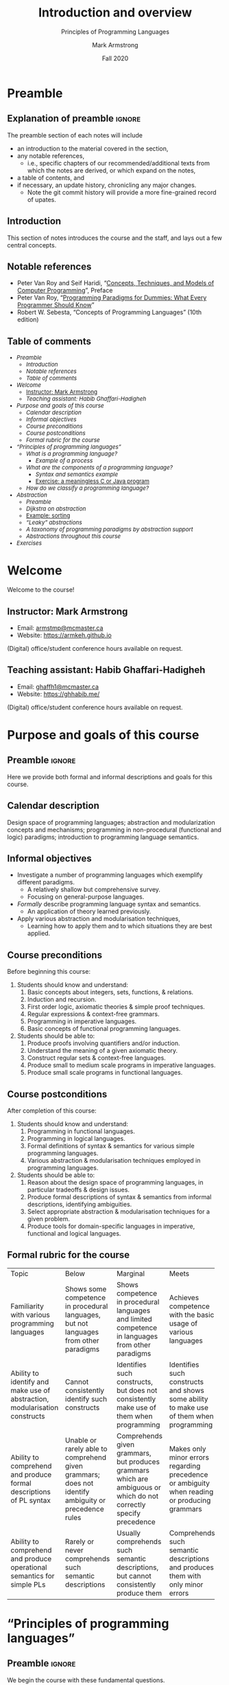 #+Title: Introduction and overview
#+Subtitle: Principles of Programming Languages
#+Author: Mark Armstrong
#+Date: Fall 2020
#+Description: An introduction and a brief overview of topics we will
#+Description: discuss in the course.
#+Options: toc:nil

* HTML settings                                 :noexport:

** Reveal settings

#+Reveal_root: ./reveal.js
#+Reveal_init_options: width:1600, height:900, controlsLayout:'edges',
#+Reveal_init_options: margin: 0.1, minScale:0.125, maxScale:5
#+Reveal_extra_css: local.css

# #+HTML: <script src="https://cdnjs.cloudflare.com/ajax/libs/headjs/0.96/head.min.js"></script>

* LaTeX settings                                :noexport:

#+LaTeX_header: \usepackage{amsthm}
#+LaTeX_header: \theoremstyle{definition}
#+LaTeX_header: \newtheorem{definition}{Definition}[section]

#+LaTeX_header: \usepackage{unicode-math}
#+LaTeX_header: \usepackage{unicode}

* Preamble
:PROPERTIES:
:CUSTOM_ID: Preamble
:END:

** Explanation of preamble                     :ignore:

The preamble section of each notes will include
- an introduction to the material covered in the section,
- any notable references,
  - i.e., specific chapters of our recommended/additional texts
    from which the notes are derived, or which expand on the notes,
- a table of contents, and
- if necessary, an update history, chronicling any major changes.
  - Note the git commit history will provide a more fine-grained
    record of upates.

** Introduction
:PROPERTIES:
:CUSTOM_ID: Introduction
:END:

This section of notes introduces the course and the staff,
and lays out a few central concepts.

** Notable references
:PROPERTIES:
:CUSTOM_ID: Notable-references
:END:

- Peter Van Roy and Seif Haridi,
  “[[http://citeseerx.ist.psu.edu/viewdoc/download?doi=10.1.1.102.7366&rep=rep1&type=pdf][Concepts, Techniques, and Models of Computer Programming]]”,
  Preface
- Peter Van Roy, “[[https://www.info.ucl.ac.be/~pvr/VanRoyChapter.pdf][Programming Paradigms for Dummies: What Every Programmer Should Know]]”
- Robert W. Sebesta, “Concepts of Programming Languages” (10th edition)

** Table of comments

# The table of contents are added using org-reveal-manual-toc,
# and so must be updated upon changes or added last.
# Note that hidden headings are included, and so must be deleted!

#+HTML: <font size="-1">
#+begin_scriptsize
  - [[Preamble][Preamble]]
    - [[Introduction][Introduction]]
    - [[Notable references][Notable references]]
    - [[Table of comments][Table of comments]]
  - [[Welcome][Welcome]]
    - [[Instructor: Mark Armstrong][Instructor: Mark Armstrong]]
    - [[Teaching assistant: Habib Ghaffari-Hadigheh][Teaching assistant: Habib Ghaffari-Hadigheh]]
  - [[Purpose and goals of this course][Purpose and goals of this course]]
    - [[Calendar description][Calendar description]]
    - [[Informal objectives][Informal objectives]]
    - [[Course preconditions][Course preconditions]]
    - [[Course postconditions][Course postconditions]]
    - [[Formal rubric for the course][Formal rubric for the course]]
  - [[“Principles of programming languages”][“Principles of programming languages”]]
    - [[What is a programming language?][What is a programming language?]]
      - [[Example of a process][Example of a process]]
    - [[What are the components of a programming language?][What are the components of a programming language?]]
      - [[Syntax and semantics example][Syntax and semantics example]]
      - [[Exercise: a meaningless C or Java program][Exercise: a meaningless C or Java program]]
    - [[How do we classify a programming language?][How do we classify a programming language?]]
  - [[Abstraction][Abstraction]]
    - [[Preamble][Preamble]]
    - [[Dijkstra on abstraction][Dijkstra on abstraction]]
    - [[Example: sorting][Example: sorting]]
    - [[“Leaky” abstractions][“Leaky” abstractions]]
    - [[A taxonomy of programming paradigms by abstraction support][A taxonomy of programming paradigms by abstraction support]]
    - [[Abstractions throughout this course][Abstractions throughout this course]]
  - [[Exercises][Exercises]]
#+end_scriptsize
#+HTML: </font>

* Welcome
:PROPERTIES:
:CUSTOM_ID: Welcome
:END:

#+begin_center
#+attr_html: :style text-align:center
Welcome to the course!
#+end_center

** Instructor: Mark Armstrong
:PROPERTIES:
:CUSTOM_ID: Instructor:-Mark-Armstrong
:END:

#+begin_quote
#+attr_org: :width 200px
#+attr_html: :width 200px
#+attr_latex: :width 200px
#+attr_html: :alt Mark Armstrong photo
[[./media/markarmstrong.jpg]]
#+end_quote

- Email: [[mailto:armstmp@mcmaster.ca][armstmp@mcmaster.ca]]
- Website: https://armkeh.github.io

(Digital) office/student conference hours available on request.

** Teaching assistant: Habib Ghaffari-Hadigheh
:PROPERTIES:
:CUSTOM_ID: Teaching-assistants
:END:

#+begin_quote
#+attr_org: :width 200px
#+attr_html: :width 200px
#+attr_latex: :width 200px
#+attr_html: :alt Habib Ghaffari-Hadigheh
[[./media/habibghaffarihadigheh.jpg]]
#+end_quote

- Email: [[mailto:ghaff1@mcmaster.ca][ghaffh1@mcmaster.ca]]
- Website: https://ghhabib.me/

(Digital) office/student conference hours available on request.

* Purpose and goals of this course
:PROPERTIES:
:CUSTOM_ID: Purpose-and-goals-of-this-course
:END:

** Preamble                                    :ignore:

Here we provide both formal and informal descriptions
and goals for this course.

** Calendar description
:PROPERTIES:
:CUSTOM_ID: Calendar-description
:END:

Design space of programming languages;
abstraction and modularization concepts and mechanisms;
programming in non-procedural (functional and logic) paradigms;
introduction to programming language semantics.

** Informal objectives
:PROPERTIES:
:CUSTOM_ID: Informal-objectives
:END:

- Investigate a number of programming languages
  which exemplify different paradigms.
  - A relatively shallow but comprehensive survey.
  - Focusing on general-purpose languages.
- /Formally/ describe programming language syntax and semantics.
  - An application of theory learned previously.
- Apply various abstraction and modularisation techniques,
  - Learning how to apply them and
    to which situations they are best applied.

** Course preconditions
:PROPERTIES:
:CUSTOM_ID: Course-preconditions
:END:

Before beginning this course:

1. Students should know and understand:
   1. Basic concepts about integers, sets, functions, & relations.
   2. Induction and recursion.
   3. First order logic, axiomatic theories & simple proof techniques.
   4. Regular expressions & context-free grammars.
   5. Programming in imperative languages.
   6. Basic concepts of functional programming languages.
2. Students should be able to:
   1. Produce proofs involving quantifiers and/or induction.
   2. Understand the meaning of a given axiomatic theory.
   3. Construct regular sets & context-free languages.
   4. Produce small to medium scale programs in imperative languages.
   5. Produce small scale programs in functional languages.

** Course postconditions
:PROPERTIES:
:CUSTOM_ID: Course-postconditions
:END:

After completion of this course:

1. Students should know and understand:
   1. Programming in functional languages.
   2. Programming in logical languages.
   3. Formal definitions of syntax & semantics for various
      simple programming languages.
   4. Various abstraction & modularisation techniques
      employed in programming languages.
2. Students should be able to:
   1. Reason about the design space of programming languages,
      in particular tradeoffs & design issues.
   2. Produce formal descriptions of syntax & semantics
      from informal descriptions, identifying ambiguities.
   3. Select appropriate abstraction & modularisation techniques
      for a given problem.
   4. Produce tools for domain-specific languages
      in imperative, functional and logical languages.

** Formal rubric for the course
:PROPERTIES:
:CUSTOM_ID: Formal-rubric-for-the-course
:END:

#+HTML: <font size="-1">
#+begin_scriptsize
+--------------+------------+--------------+------------+------------+
|Topic         | Below      | Marginal     | Meets      | Exceeds    |
+--------------+------------+--------------+------------+------------+
|Familiarity   |Shows some  |Shows         |Achieves    |Achieves    |
|with various  |competence  |competence    |competence  |competence  |
|programming   |in          |in            |with the    |with        |
|languages     |procedural  |procedural    |basic       |intermediate|
|              |languages,  |languages     |usage of    |usage of    |
|              |but not     |and limited   |various     |various     |
|              |languages   |competence    |languages   |languages   |
|              |from other  |in            |            |            |
|              |paradigms   |languages     |            |            |
|              |            |from other    |            |            |
|              |            |paradigms     |            |            |
+--------------+------------+--------------+------------+------------+
|Ability to    |Cannot      |Identifies    |Identifies  |Identifies  |
|identify and  |consistently|such          |such        |sucj        |
|make use of   |identify    |constructs,   |constructs  |constructs  |
|abstraction,  |such        |but does not  |and shows   |and shows   |
|modularisation|constructs  |consistently  |some ability|mastery of  |
|constructs    |            |make use of   |to make use |them when   |
|              |            |them when     |of them when|programming |
|              |            |programming   |programming |            |
+--------------+------------+--------------+------------+------------+
|Ability to    |Unable or   |Comprehends   |Makes only  |Consistently|
|comprehend and|rarely      |given         |minor       |fully       |
|produce formal|able to     |grammars,     |errors      |understands |
|descriptions  |comprehend  |but           |regarding   |given       |
|of PL syntax  |given       |produces      |precedence  |grammars and|
|              |grammars;   |grammars      |or          |produces    |
|              |does not    |which are     |ambiguity   |correct     |
|              |identify    |ambiguous     |when        |grammars.   |
|              |ambiguity   |or which do   |reading or  |            |
|              |or          |not           |producing   |            |
|              |precedence  |correctly     |grammars    |            |
|              |rules       |specify       |            |            |
|              |            |precedence    |            |            |
+--------------+------------+--------------+------------+------------+
|Ability to    |Rarely or   |Usually       |Comprehends |Comprehends |
|comprehend and|never       |comprehends   |such        |such        |
|produce       |comprehends |such semantic |semantic    |semantic    |
|operational   |such        |descriptions, |descriptions|descriptions|
|semantics for |semantic    |but cannot    |and produces|and produces|
|simple PLs    |descriptions|consistently  |them with   |them without|
|              |            |produce them  |only minor  |errors      |
|              |            |              |errors      |            |
+--------------+------------+--------------+------------+------------+
#+end_scriptsize
#+HTML: </font>

* “Principles of programming languages”
:PROPERTIES:
:CUSTOM_ID: “Principles-of-programming-languages”
:END:

** Preamble                                    :ignore:

We begin the course with these fundamental questions.

- What is a /programming language/?
- What are the /components/ of a programming language?
- How do we /classify/ a programming language?

** What is a programming language?

- A /formal/, /finitely described/ language used for
  describing (in most cases, potentially infinite) /processes/.
  - /Formal/ meaning described by a mathematical tool.
    - Formality is necessary for a machine to understand the language.
    - Natural (human-spoken) languages are not formal.
  - A /process/ being some sequence of actions or steps.

*** “I know what I mean!”

Sometimes, the requirement of a formal language is a pain.

#+begin_quote
[[./media/comics/well_2.png]]
#+end_quote
From the ~xkcd~ comic “[[https://xkcd.com/568/][Well 2]]” 

*** Example of a process

Consider the mathematical function $f(x) = x + 10$.
- On its own, this function is not a process;
  - it is only a /rule/ that $f(x)$ is related to $x + 10$.

However, you likely learned as a child
a “program” describing the process for calculating $f(x)$.
#+begin_src text
start with all your fingers down
say “x” 
repeat until you run out of fingers:
  say the result of adding one to the number you just said
  put up one finger
the answer is the last number you said
#+end_src

In computing, we sometimes conflate programs and (mathematical) functions.
- Sometimes, we must remember they are not the same.
- Mathematical functions are rules. They do no computing.
- Programs describe a sequences of steps.
  They may tell us how to compute
  the results of mathematical functions.

** What are the components of a programming language?

Just like a natural language, a programming language consists of
- /syntactic/ rules
  - which describe the legal forms of programs, and
- /semantics/ rules
  - which describe the meaning of legal programs,
    - if they in fact have a meaning!

*** Syntax and semantics example

For example, English syntax tells us a sentence structured
#+begin_src text
adjective adjective (plural noun) (plural verb) adverb
#+end_src
is grammatically correct.

In the same way, a Python compiler tells us a program of the form
#+begin_src python
expression + expression
#+end_src
is syntactically correct.

Note that in both cases, though, such sentences/programs
may be meaningless!
Noam Chomsky gave the example
#+begin_quote
Colourless green ideas sleep furiously.
#+end_quote

And we could construct the Python program
#+begin_src python
1 + "hello"
#+end_src
which crashes when run.

*** Exercise: a meaningless C or Java program

Our example Python program above
#+begin_src python
1 + "hello"
#+end_src
is syntactically correct because Python is /dynamically typed/,
meaning that type errors such as this are not caught until runtime.

As an exercise, can you construct a similar example
of a program which is syntactically correct
but semantically meaningless in the /statically typed/ languages
C and Java?

Hint: consider using a value which does not have just one type.

** How do we classify a programming language?

First and foremost, we classify languages into /paradigms/,
- characterised by the set of /abstractions/ the language makes available.

But also in many other ways, such as:
- Typing properties, including
  - static or dynamic (runtime) typechecking,
  - “weak” or “strong” typing discipline,
  - polymorphism support, builtin types, methods of defining new types, etc.
- “High” or “low” level languages.
- (Primary) implementation strategy: compiled or interpreted?
- Ancestery or culture.
  - “Scripting languages”
  - “JVM languages”
  - “The C-family”
    - https://en.wikipedia.org/wiki/List_of_C-family_programming_languages

* Abstraction
:PROPERTIES:
:CUSTOM_ID: Abstraction
:END:

** Preamble                                    :ignore:

In “Concepts, Techniques and Models of Computer Programming”,
Peter Van Roy and Seif Haridi offer this definition of abstraction.
#+begin_quote
We define an
abstraction loosely as a tool or device that solves a particular problem. Usually the
same abstraction can be used to solve many different problems. This versatility
is one of the key properties of abstractions.
#+end_quote

In “Concepts of Programming Languages” (10th edition), Robert W. Sebesta
defines it so.
#+begin_quote
Briefly, abstraction means the ability to define and then use
complicated structures or operations in ways
that allow many of the details to be ignored.
#+end_quote

** Dijkstra on abstraction

- A key feature of abstractions is that they let us set aside details
  and work at a /higher level/.
- It is a common misconception that abstractions simply ignore details,
  and in doing so lose precision.
  - This thinking makes abstraction seem harmful.
- Instead, abstraction involves selecting
  - which details are relevant to the problem at hand, and
  - which details are irrelevant to the problem at hand.
- When we set aside details that are irrelevant to a problem,
  we can create solutions which will work for other problems
  which share the same important details.

In his ACM Turing Lecture, “The Humble Programmer” in 1972, Dijkstra said
#+begin_quote
The purpose of abstraction is not to be vague, but to create
a new semantic level in which one can be absolutely precise.
#+end_quote

** Example: sorting

Consider a programer who is assigned the following tasks.
1. Design a program which sorts a list of
   dollar amounts in increasing order.
2. Design a program which sorts a list of
   bank accounts in increasing order of the amount in the account.
3. Design a program which sorts a list of
   bank customers in increasing order of the sum of the amounts
   across all of their accounts.

This programmer may write three programs which all look very similar,
except for
  - the type of the input and
  - the method of access the values compared during sorting.

Or the programmer may realise that if abstract away these details,
so the program is made
- to accept any type (is made polymorphic) and
- to take as an additional input the method of comparison,
the same code may be reused for all three tasks!

** “Leaky” abstractions


When we use an abstraction, we intend to hide unimportant details.
But in some cases, those details may still be exposed.
- We say they “leak through”, so we have a “leaky abstraction”.

A classic example is iterating over a two-dimensional array.
- Two-dimensional arrays allow us to reason about a square made of memory cells.
  - In a two-dimensional array ~A~, it would seem ~A[1][1]~ is adjacent
    to ~A[0][1]~, ~A[2][1]~, ~A[1][2]~, and ~A[1][0]~.
- But computer memory is one-dimensional.
  - A cell of memory cannot be adjacent to four others; only two.
- Iterating through two-dimensional arrays in the wrong direction
  can be very inefficient when the array is large.
  - If ~A[1][1]~ and ~A[2][1]~ are in fact not adjacent,
    and are in separate caches or on separate pages,
    we will trigger a cache miss or page fault
    by iterating through in the second dimension.

** A taxonomy of programming paradigms by abstraction support

From Peter Van Roy's 2012 paper,
“[[https://www.info.ucl.ac.be/~pvr/VanRoyChapter.pdf][Programming Paradigms for Dummies: What Every Programmer Should Know]]”.

#+attr_LaTeX: :width \textwidth
[[./media/vanroy-paradigm-chart.png]]

** Abstractions throughout this course

We will see numerous abstractions throughout this course.
- Functions, methods, procedures and subroutines abstract away from
  managing control flow.
- Variables abstract away from reasoning about the contents of
  registers and memory.
- Abstract data types abstract away from the form of data in memory.
- Reference types abstract away from reasoning about memory addresses.

We will also try to de-mystify some abstractions
which are often considered difficult to understand.
- Algebras abstract away from sets together with operations on those sets.
- Closures abstract away from the concept of a function
  existing alongside some state.
- Monads abstract away from choosing a particular computation strategy.

* Exercises
:PROPERTIES:
:CUSTOM_ID: Exercises
:END:

[[Exercise: a meaningless C or Java program][Exercise: a meaningless C or Java program]]
